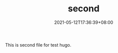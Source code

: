 #+TITLE: second
#+DATE: 2021-05-12T17:36:39+08:00
#+PUBLISHDATE: 2021-05-12T17:36:39+08:00
#+DRAFT: nil
#+TAGS[]: nil nil
#+DESCRIPTION: Short description

This is second file for test hugo.
